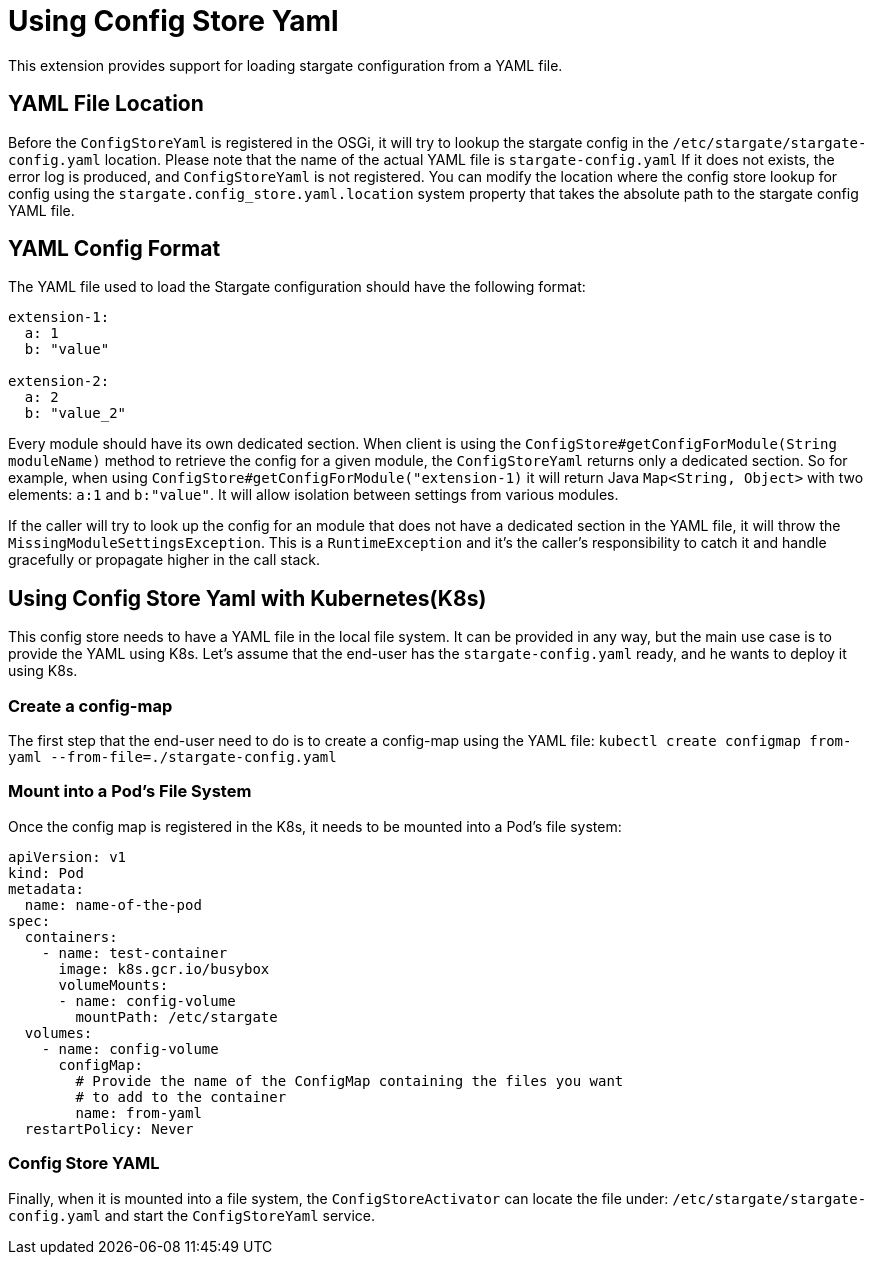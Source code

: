 = Using Config Store Yaml

This extension provides support for loading stargate configuration from a YAML file.

== YAML File Location

Before the `ConfigStoreYaml` is registered in the OSGi, it will try to lookup the stargate config
in the `/etc/stargate/stargate-config.yaml` location. Please note that the name of the actual YAML file is `stargate-config.yaml`
If it does not exists, the error log is produced, and `ConfigStoreYaml` is not registered.
You can modify the location where the config store lookup for config using the `stargate.config_store.yaml.location` system property that takes the absolute path to the stargate config YAML file.

== YAML Config Format

The YAML file used to load the Stargate configuration should have the following format:

[source,yaml]
----
extension-1:
  a: 1
  b: "value"

extension-2:
  a: 2
  b: "value_2"
----

Every module should have its own dedicated section.
When client is using the `ConfigStore#getConfigForModule(String moduleName)` method to retrieve the config for a given module,
the `ConfigStoreYaml` returns only a dedicated section.
So for example, when using `ConfigStore#getConfigForModule("extension-1)` it will return Java `Map<String, Object>` with two elements: `a:1` and `b:"value"`.
It will allow isolation between settings from various modules.

If the caller will try to look up the config for an module that does not have a dedicated section in the YAML file,
it will throw the `MissingModuleSettingsException`. This is a `RuntimeException` and it's the caller's responsibility to catch it and handle gracefully or propagate higher in the call stack.

== Using Config Store Yaml with Kubernetes(K8s)
This config store needs to have a YAML file in the local file system.
It can be provided in any way, but the main use case is to provide the YAML using K8s.
Let's assume that the end-user has the `stargate-config.yaml` ready, and he wants to deploy it using K8s.

=== Create a config-map

The first step that the end-user need to do is to create a config-map using the YAML file:
`kubectl create configmap from-yaml --from-file=./stargate-config.yaml`

=== Mount into a Pod's File System

Once the config map is registered in the K8s, it needs to be mounted into a Pod's file system:
[source,yaml]
----
apiVersion: v1
kind: Pod
metadata:
  name: name-of-the-pod
spec:
  containers:
    - name: test-container
      image: k8s.gcr.io/busybox
      volumeMounts:
      - name: config-volume
        mountPath: /etc/stargate
  volumes:
    - name: config-volume
      configMap:
        # Provide the name of the ConfigMap containing the files you want
        # to add to the container
        name: from-yaml
  restartPolicy: Never

----

=== Config Store YAML
Finally, when it is mounted into a file system, the `ConfigStoreActivator` can locate the file under: `/etc/stargate/stargate-config.yaml`
and start the `ConfigStoreYaml` service.
